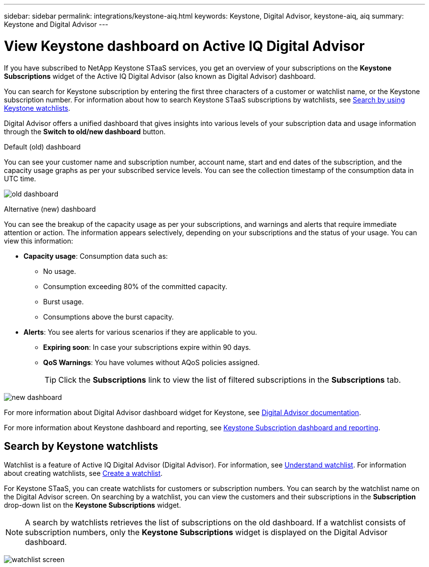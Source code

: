 ---
sidebar: sidebar
permalink: integrations/keystone-aiq.html
keywords: Keystone, Digital Advisor, keystone-aiq, aiq
summary: Keystone and Digital Advisor
---

= View Keystone dashboard on Active IQ Digital Advisor
:hardbreaks:
:nofooter:
:icons: font
:linkattrs:
:imagesdir: ../media/

[.lead]
If you have subscribed to NetApp Keystone STaaS services, you get an overview of your subscriptions on the *Keystone Subscriptions* widget of the Active IQ Digital Advisor (also known as Digital Advisor) dashboard.

You can search for Keystone subscription by entering the first three characters of a customer or watchlist name, or the Keystone subscription number. For information about how to search Keystone STaaS subscriptions by watchlists, see link:../integrations/keystone-aiq.html#search-by-using-keystone-watchlists[Search by using Keystone watchlists]. 

Digital Advisor offers a unified dashboard that gives insights into various levels of your subscription data and usage information through the *Switch to old/new dashboard* button.

.Default (old) dashboard 

You can see your customer name and subscription number, account name, start and end dates of the subscription, and the capacity usage graphs as per your subscribed service levels. You can see the collection timestamp of the consumption data in UTC time.


image:old-db.png[old dashboard]

.Alternative (new) dashboard 

You can see the breakup of the capacity usage as per your subscriptions, and warnings and alerts that require immediate attention or action. The information appears selectively, depending on your subscriptions and the status of your usage. You can view this information:

* *Capacity usage*: Consumption data such as:
** No usage.
** Consumption exceeding 80% of the committed capacity.
** Burst usage.
** Consumptions above the burst capacity.

* *Alerts*: You see alerts for various scenarios if they are applicable to you.
** *Expiring soon*: In case your subscriptions expire within 90 days.
** *QoS Warnings*: You have volumes without AQoS policies assigned.
+
[TIP]
Click the *Subscriptions* link to view the list of filtered subscriptions in the *Subscriptions* tab.

image:new-db-2.png[new dashboard]

For more information about Digital Advisor dashboard widget for Keystone, see https://docs.netapp.com/us-en/active-iq/view_keystone_capacity_utilization.html[Digital Advisor documentation^].

For more information about Keystone dashboard and reporting, see link:../integrations/aiq-keystone-details.html[Keystone Subscription dashboard and reporting].


== Search by Keystone watchlists
Watchlist is a feature of Active IQ Digital Advisor (Digital Advisor). For information, see https://docs.netapp.com/us-en/active-iq/concept_overview_dashboard.html[Understand watchlist^]. For information about creating watchlists, see https://docs.netapp.com/us-en/active-iq/task_add_watchlist.html[Create a watchlist^].

For Keystone STaaS, you can create watchlists for customers or subscription numbers. You can search by the watchlist name on the Digital Advisor screen. On searching by a watchlist, you can view the customers and their subscriptions in the *Subscription* drop-down list on the *Keystone Subscriptions* widget.

[NOTE]
A search by watchlists retrieves the list of subscriptions on the old dashboard. If a watchlist consists of subscription numbers, only the *Keystone Subscriptions* widget is displayed on the Digital Advisor dashboard. 

image:watchlist.png[watchlist screen]

//NSEKEY-8042
//NSEKEY-8877
//NSEKEY-8887
//NSEKEY-8885
//NSEKEY-8043
